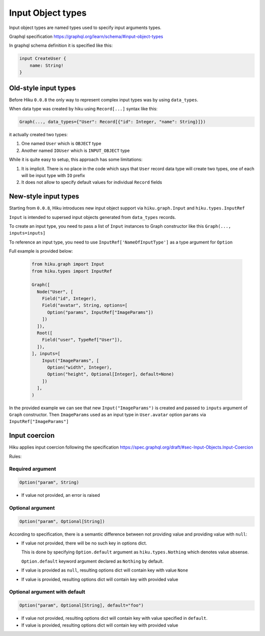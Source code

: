 Input Object types
==================

.. _inputs-doc:

Input object types are named types used to specify input arguments types.

Graphql specification https://graphql.org/learn/schema/#input-object-types

In graphql schema definition it is specified like this:

.. code-block:: graphql

    input CreateUser {
        name: String!
    }

Old-style input types
---------------------

Before Hiku ``0.0.8`` the only way to represent complex input types was by using ``data_types``.

When data type was created by hiku using ``Record[...]`` syntax like this:

.. code-block:: python

    Graph(..., data_types={"User": Record[{"id": Integer, "name": String}]})

it actually created two types:

#. One named ``User`` which is ``OBJECT`` type
#. Another named ``IOUser`` which is ``INPUT_OBJECT`` type

While it is quite easy to setup, this approach has some limitations:

1. It is implicit. There is no place in the code which says that ``User`` record data type will create two types, one of each will be input type with ``IO`` prefix
2. It does not allow to specify default values for individual ``Record`` fields


New-style input types
---------------------

Starting from ``0.0.8``, Hiku introduces new input object support via ``hiku.graph.Input`` and ``hiku.types.InputRef``

``Input`` is intended to supersed input objects generated from ``data_types`` records.

To create an input type, you need to pass a list of ``Input`` instances to Graph constructor like this ``Graph(..., inputs=inputs]``

To reference an input type, you need to use ``InputRef['NameOfInputType']`` as a type argument for ``Option``

Full example is provided below:

  .. code-block:: python

    from hiku.graph import Input
    from hiku.types import InputRef

    Graph([
      Node("User", [
        Field("id", Integer),
        Field("avatar", String, options=[
          Option("params", InputRef["ImageParams"])
        ])
      ]),
      Root([
        Field("user", TypeRef["User"]),
      ]),
    ], inputs=[
        Input("ImageParams", [
          Option("width", Integer),
          Option("height", Optional[Integer], default=None)
        ])
      ],
    )

In the provided example we can see that new ``Input("ImageParams")`` is created and passed to ``inputs`` argument of ``Graph`` constructor.
Then ``ImageParams`` used as an input type in ``User.avatar`` option ``params`` via ``InputRef["ImageParams"]``


Input coercion
--------------

Hiku applies input coercion following the specification https://spec.graphql.org/draft/#sec-Input-Objects.Input-Coercion

Rules:


Required argument
~~~~~~~~~~~~~~~~~

.. code-block:: python

      Option("param", String)

* If value not provided, an error is raised


Optional argument
~~~~~~~~~~~~~~~~~

.. code-block:: python

      Option("param", Optional[String])

According to specification, there is a semantic difference between not providing value and providing value with ``null``:

* If value not provided, there will be no such key in options dict.

  This is done by specifying ``Option.default`` argument as ``hiku.types.Nothing`` which denotes value absense.

  ``Option.default`` keyword argument declared as ``Nothing`` by default.

* If value is provided as ``null``, resulting options dict will contain key with value ``None``

* If value is provided, resulting options dict will contain key with provided value


Optional argument with default
~~~~~~~~~~~~~~~~~~~~~~~~~~~~~~

.. code-block:: python

      Option("param", Optional[String], default="foo")


* If value not provided, resulting options dict will contain key with value specified in ``default``.

* If value is provided, resulting options dict will contain key with provided value
